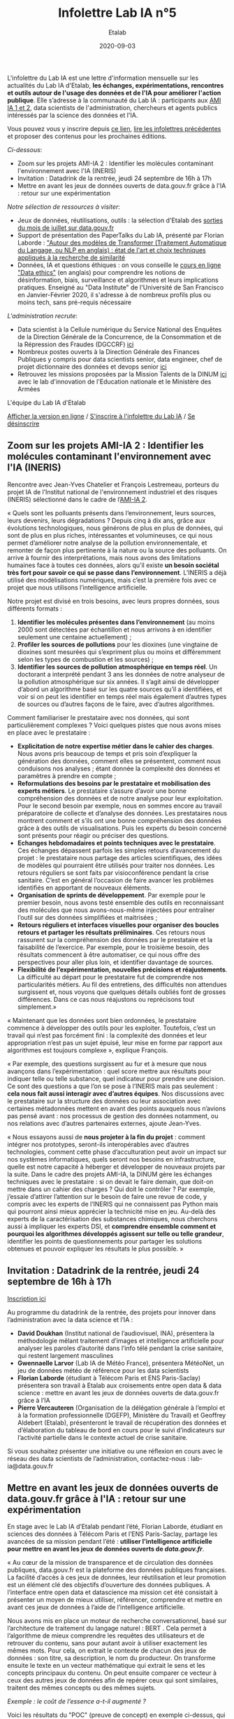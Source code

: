 #+title: Infolettre Lab IA n°5
#+date: 2020-09-03
#+author: Etalab
#+layout: post
#+draft: false

L'infolettre du Lab IA est une lettre d'information mensuelle sur les actualités du Lab IA d'Etalab, *les échanges, expérimentations, rencontres et outils autour de l'usage des données et de l'IA pour améliorer l'action publique*. Elle s’adresse à la communauté du Lab IA : participants aux [[https://www.etalab.gouv.fr/intelligence-artificielle-decouvrez-les-15-nouveaux-projets-selectionnes][AMI IA 1 et 2]], data scientists de l'administration, chercheurs et agents publics intéressés par la science des données et l'IA.

Vous pouvez vous y inscrire depuis [[https://infolettres.etalab.gouv.fr/subscribe/lab-ia@mail.etalab.studio][ce lien]], [[https://etalab.github.io/infolettre-lab-ia/][lire les infolettres précédentes]] et proposer des contenus pour les prochaines éditions.

/Ci-dessous/: 

- Zoom sur les projets AMI-IA 2 : Identifier les molécules contaminant l'environnement avec l'IA (INERIS)
- Invitation : Datadrink de la rentrée, jeudi 24 septembre de 16h à 17h 
- Mettre en avant les jeux de données ouverts de data.gouv.fr grâce à l'IA : retour sur une expérimentation

/Notre sélection de ressources à visiter/:

- Jeux de données, réutilisations, outils : la sélection d'Etalab des [[https://www.data.gouv.fr/fr/posts/suivi-des-sorties-juillet-2020/][sorties du mois de juillet sur data.gouv.fr]]
- Support de présentation des PaperTalks du Lab IA, présenté par Florian Laborde : [[https://speakerdeck.com/etalabia/paper-talk-transformer-nlp]["Autour des modèles de Transformer (Traitement Automatique du Langage, ou NLP en anglais) : état de l'art et choix techniques appliqués à la recherche de similarité]]
- Données, IA et questions éthiques : on vous conseille le [[https://ethics.fast.ai/index.html][cours en ligne "Data ethics"]] (en anglais) pour comprendre les notions de désinformation, biais, surveillance et algorithmes et leurs implications pratiques. Enseigné au "Data Institute" de l'Université de San Francisco en Janvier-Février 2020, il s'adresse à de nombreux profils plus ou moins tech, sans pré-requis nécessaire 

/L'administration recrute/:
- Data scientist à la Cellule numérique du Service National des Enquêtes de la Direction Générale de la Concurrence, de la Consommation et de la Répression des Fraudes (DGCCRF) [[https://place-ep-recrute.talent-soft.com/Pages/Offre/detailoffre.aspx?idOffre=393477&idOrigine=502&LCID=1036&offerReference=MEF_2020-2216][ici]]
- Nombreux postes ouverts à la Direction Générale des Finances Publiques y compris pour data scientists senior, data engineer, chef de projet dictionnaire des données et devops senior [[https://www.place-emploi-public.gouv.fr/][ici]]
- Retrouvez les missions proposées par la Mission Talents de la DINUM [[https://www.numerique.gouv.fr/services/partagez-vos-talents-numeriques/][ici]] avec le lab d'innovation de l'Education nationale et le Ministère des Armées 

L'équipe du Lab IA d'Etalab

[[https://etalab.github.io/infolettre-lab-ia/numero-4/][Afficher la version en ligne]] /
[[https://infolettres.etalab.gouv.fr/subscribe/lab-ia@mail.etalab.studio][S'inscrire à l'infolettre du Lab IA]] / [[https://infolettres.etalab.gouv.fr/unsubscribe/lab-ia@mail.etalab.studio][Se désinscrire]] 

** Zoom sur les projets AMI-IA 2 : Identifier les molécules contaminant l'environnement avec l'IA (INERIS)

[[https://etalab.github.io/infolettre-lab-ia/INERIS.png]]

Rencontre avec Jean-Yves Chatelier et François Lestremeau, porteurs du projet IA de l’Institut national de l'environnement industriel et des risques (INERIS) sélectionné dans le cadre de l’[[https://www.modernisation.gouv.fr/home/ami-intelligence-artificielle-15-nouveaux-laureats-se-saisissent-de-lia-pour-leurs-missions-de-service-public][AMI-IA 2]]. 

« Quels sont les polluants présents dans l‘environnement, leurs sources, leurs devenirs, leurs dégradations ? Depuis cinq à dix ans, grâce aux évolutions technologiques, nous générons de plus en plus de données, qui sont de plus en plus riches, intéressantes et volumineuses, ce qui nous permet d’améliorer notre analyse de la pollution environnementale, et remonter de façon plus pertinente à la nature ou la source des polluants. On arrive à fournir des interprétations, mais nous avons des limitations humaines face à toutes ces données, alors qu’il existe *un besoin sociétal très fort pour savoir ce qui se passe dans l’environnement*. L’INERIS a déjà utilisé des modélisations numériques, mais c’est la première fois avec ce projet que nous utilisons l’intelligence artificielle. 

Notre projet est divisé en trois besoins, avec leurs propres données, sous différents formats : 

1)	*Identifier les molécules présentes dans l’environnement* (au moins 2000 sont détectées par échantillon et nous arrivons à en identifier seulement une centaine actuellement) ; 
2)	*Profiler les sources de pollutions* pour les dioxines (une vingtaine de dioxines sont mesurées qui s’expriment  plus ou moins et différemment selon les types de combustion et les sources) ; 
3)	*Identifier les sources de pollution atmosphérique en temps réel*. Un doctorant a interprété pendant 3 ans les données de notre analyseur de la pollution atmosphérique sur six années. Il s’agit ainsi de développer d’abord un algorithme basé sur les quatre sources qu’il a identifiées, et voir si on peut les identifier en temps réel mais également d’autres types de sources ou d’autres façons de le faire, avec d’autres algorithmes. 

Comment familiariser le prestataire avec nos données, qui sont particulièrement complexes ? Voici quelques pistes que nous avons mises en place avec le prestataire : 

-	*Explicitation de notre expertise métier dans le cahier des charges*. Nous avons pris beaucoup de temps et pris soin d’expliquer la génération des données, comment elles se présentent, comment nous conduisons nos analyses ; étant donnée la complexité des données et paramètres à prendre en compte ; 
-	*Reformulations des besoins par le prestataire et mobilisation des experts métiers*. Le prestataire s’assure d’avoir une bonne compréhension des données et de notre analyse pour leur exploitation. Pour le second besoin par exemple, nous en sommes encore au travail préparatoire de collecte et d’analyse des données. Les prestataires nous montrent comment et s’ils ont une bonne compréhension des données grâce  à des outils de visualisations. Puis les experts du besoin concerné sont présents pour réagir ou préciser des questions. 
-	*Echanges hebdomadaires et points techniques avec le prestataire*. Ces échanges dépassent parfois les simples retours d’avancement du projet : le prestataire nous partage des articles scientifiques, des idées de modèles qui pourraient être utilisés pour traiter nos données. Les retours réguliers se sont faits par visioconférence pendant la crise sanitaire. C’est en général l’occasion de faire avancer les problèmes identifiés en apportant de nouveaux éléments. 
-	*Organisation de sprints de développement*. Par exemple pour le premier besoin, nous avons testé ensemble des outils en reconnaissant des molécules que nous avons-nous-même injectées pour entraîner l’outil sur des données simplifiées et maitrisées ;
-	*Retours réguliers et interfaces visuelles pour organiser des boucles retours et partager les résultats préliminaires*. Ces retours nous rassurent sur la compréhension des données par le prestataire et la faisabilité de l’exercice. Par exemple, pour le troisième besoin, des résultats commencent à être automatiser, ce qui nous offre des perspectives pour aller plus loin, et identifier davantage de sources. 
-	*Flexibilité de l’expérimentation, nouvelles précisions et réajustements*. La difficulté au départ pour le prestataire fut de comprendre nos particularités métiers. Au fil des entretiens, des difficultés non attendues surgissent et, nous voyons que quelques détails oubliés font de grosses différences. Dans ce cas nous réajustons ou reprécisons tout simplement.»

« Maintenant que les données sont bien ordonnées, le prestataire commence à développer des outils pour les exploiter. Toutefois, c’est un travail qui n’est pas forcément fini : la complexité des données et leur appropriation n’est pas un sujet épuisé, leur mise en forme par rapport aux algorithmes est toujours complexe », explique François. 

« Par exemple, des questions surgissent au fur et à mesure que nous avançons dans l’expérimentation : quel score mettre aux résultats pour indiquer telle ou telle substance, quel indicateur pour prendre une décision. Ce sont des questions a que l’on se pose à l’INERIS mais pas seulement : *cela nous fait aussi interagir avec d’autres équipes*. Nos discussions avec le prestataire sur la structure des données ou leur association avec certaines métadonnées mettent en avant des points auxquels nous n’avions pas pensé avant : nos processus de gestion des données notamment, ou nos relations avec d’autres partenaires externes, ajoute Jean-Yves.

« Nous essayons aussi de *nous projeter à la fin du projet* : comment intégrer nos prototypes, seront-ils interopérables avec d’autres technologies, comment cette phase d’acculturation peut avoir un impact sur nos systèmes informatiques, quels seront nos besoins en infrastructure, quelle est notre capacité à héberger et développer de nouveaux projets par la suite. Dans le cadre des projets AMI-IA, la DINUM gère les échanges techniques avec le prestataire : si on devait le faire demain, que doit-on mettre dans un cahier des charges ? Qui doit le contrôler ? Par exemple, j’essaie d’attirer l’attention sur le besoin de faire une revue de code, y compris avec les experts de l’INERIS qui ne connaissent pas Python mais qui pourront ainsi mieux apprécier la technicité mise en jeu. Au-delà des experts de la caractérisation des substances chimiques, nous cherchons aussi à impliquer les experts DSI, et *comprendre ensemble comment et pourquoi les algorithmes développés agissent sur telle ou telle grandeur*, identifier les points de questionnements pour partager les solutions obtenues et pouvoir expliquer les résultats le plus possible. »

** Invitation : Datadrink de la rentrée, jeudi 24 septembre de 16h à 17h 

[[https://etalab.github.io/infolettre-lab-ia/E00E3C17-FA99-4E92-A78A-75B036180896.jpeg]]

[[https://www.eventbrite.fr/e/billets-datadrink-lab-ia-etalab-de-la-rentree-118914984921][Inscription ici]]

Au programme du datadrink de la rentrée, des projets pour innover dans l’administration avec la data science et l’IA : 
-	*David Doukhan* (Institut national de l’audiovisuel, INA), présentera la méthodologie mêlant traitement d’images et intelligence artificielle pour analyser les paroles d’autorité dans l’info télé pendant la crise sanitaire, qui restent largement masculines
-	*Gwennaelle Larvor* (Lab IA de Météo France), présentera MétéoNet, un jeu de données météo de référence pour les data scientists 
-	*Florian Laborde* (étudiant à Télécom Paris et ENS Paris-Saclay) présentera son travail à Etalab aux croisements entre open data & data science : mettre en avant les jeux de données ouverts de data.gouv.fr grâce à l’IA 
-	*Pierre Vercauteren* (Organisation de la délégation générale à l’emploi et à la formation professionnelle (DGEFP), Ministère du Travail) et Geoffrey Aldebert (Etalab), présenteront le travail de récupération des données et d’élaboration du tableau de bord en cours pour le suivi d’indicateurs sur l’activité partielle dans le contexte actuel de crise sanitaire.

Si vous souhaitez présenter une initiative ou une réflexion en cours avec le réseau des data scientists de l’administration, contactez-nous : lab-ia@data.gouv.fr 

** Mettre en avant les jeux de données ouverts de data.gouv.fr grâce à l'IA : retour sur une expérimentation

En stage avec le Lab IA d’Etalab pendant l’été, Florian Laborde, étudiant en sciences des données à Télécom Paris et l’ENS Paris-Saclay, partage les avancées de sa mission pendant l’été : *utiliser l’intelligence artificielle pour mettre en avant les jeux de données ouverts de [[data.gouv.fr][data.gouv.fr]]*. 

« Au cœur de la mission de transparence et de circulation des données publiques, data.gouv.fr est la plateforme des données publiques françaises. La facilité d’accès à ces jeux de données, leur réutilisation et leur promotion est un élément clé des objectifs d’ouverture des données publiques. A l’interface entre open data et datascience ma mission cet été consistait à présenter un moyen de mieux utiliser, référencer, comprendre et mettre en avant ces jeux de données à l’aide de l’intelligence artificielle. 

Nous avons mis en place un moteur de recherche conversationnel, basé sur l’architecture de traitement du langage naturel : BERT . Cela permet à l’algorithme de mieux comprendre les requêtes des utilisateurs et de retrouver du contenu, sans pour autant avoir à utiliser exactement les mêmes mots. Pour cela, on extrait le contexte de chacun des jeux de données : son titre, sa description, le nom du producteur. On transforme ensuite le texte en un vecteur mathématique qui extrait le sens et les concepts principaux du contenu. On peut ensuite comparer ce vecteur à ceux des autres jeux de données afin de repérer ceux qui sont similaires, traitent des mêmes concepts ou des mêmes sujets. 

/Exemple : le coût de l’essence a-t-il augmenté ?/

[[https://etalab.github.io/infolettre-lab-ia/open.png]]

Voici les résultats du "POC" (preuve de concept) en exemple ci-dessus, qui nous permets de comparer les résultats de recherches obtenus avec différentes méthodes (moteur de recherche ElasticSearch versus méthodes d'IA utilisant SBERT). On remarque que l'on obtient des résultats différents par rapport à l’utilisation habituelle en mots-clés. Dans cet exemple, aucun des mots n’est commun avec le texte des jeux de données, on s’adresse à l’interface sous forme de question et avec une phrase complète. A gauche Elasticsearch, le moteur de recherche actuel basé sur un référencement des mots-clés, au centre le moteur de recherche intelligent lorsqu’on utilise également des mots clés (afin de comparer les résultats des deux moteurs de recherche avec une requête identique) et à droite une requête très similaire mais exprimée par une phrase complète. *Là où l’approche classique reconnaît simplement les mots identiques dans le descriptif des jeux de données, l’intelligence artificielle apporte une compréhension sémantique et conceptuelle de la phrase*. », partage Florian. 

« Cela marque le début de nouveaux possibles pour la plateforme data.gouv.fr pour créer plus d’engagement et de consultation des jeux de données à l’aide d’un outil de recherche amélioré ou même d’un agent conversationnel ».

/Notre sélection de ressources à visiter/:

- Jeux de données, réutilisations, outils : la sélection d'Etalab des [[https://www.data.gouv.fr/fr/posts/suivi-des-sorties-juillet-2020/][sorties du mois de juillet sur data.gouv.fr]]
- Support de présentation des PaperTalks du Lab IA, présenté par Florian Laborde : [[https://speakerdeck.com/etalabia/paper-talk-transformer-nlp]["Autour des modèles de Transformer (Traitement Automatique du Langage, ou NLP en anglais) : état de l'art et choix techniques appliqués à la recherche de similarité]]
- Données, IA et questions éthiques : on vous conseille le [[https://ethics.fast.ai/index.html][cours en ligne "Data ethics"]] (en anglais) pour comprendre les notions de désinformation, biais, surveillance et algorithmes et leurs implications pratiques. Enseigné au "Data Institute" de l'Université de San Francisco en Janvier-Février 2020, il s'adresse à de nombreux profils plus ou moins tech, sans pré-requis nécessaire 

/L'administration recrute/:
- Data scientist à la Cellule numérique du Service National des Enquêtes de la Direction Générale de la Concurrence, de la Consommation et de la Répression des Fraudes (DGCCRF) [[https://place-ep-recrute.talent-soft.com/Pages/Offre/detailoffre.aspx?idOffre=393477&idOrigine=502&LCID=1036&offerReference=MEF_2020-2216][ici]]
- Nombreux postes ouverts à la Direction Générale des Finances Publiques y compris pour data scientists senior, data engineer, chef de projet dictionnaire des données et devops senior [[https://www.place-emploi-public.gouv.fr/][ici]]
- Retrouvez les missions proposées par la Mission Talents de la DINUM [[https://www.numerique.gouv.fr/services/partagez-vos-talents-numeriques/][ici]] avec le lab d'innovation de l'Education nationale et le Ministère des Armées 

N’hésitez pas à nous contacter pour relayer vos actualités et offres d’emploi pour datascientists de l’administration! : lab-ia@data.gouv.fr

L'équipe du Lab IA d'Etalab

[[https://etalab.github.io/infolettre-lab-ia/numero-4/][Afficher la version en ligne]] /
[[https://infolettres.etalab.gouv.fr/subscribe/lab-ia@mail.etalab.studio][S'inscrire à l'infolettre du Lab IA]] / [[https://infolettres.etalab.gouv.fr/unsubscribe/lab-ia@mail.etalab.studio][Se désinscrire]] 
